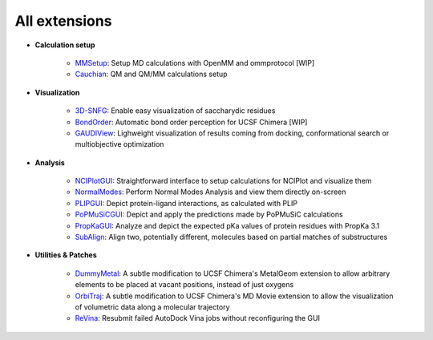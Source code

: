 ==============
All extensions
==============

- **Calculation setup**

    - `MMSetup <https://github.com/insilichem/plume_openmmgui>`_: Setup MD calculations with OpenMM and ommprotocol [WIP]

    - `Cauchian <https://github.com/insilichem/plume_cauchian>`_: QM and QM/MM calculations setup

- **Visualization**

    - `3D-SNFG <https://github.com/insilichem/plume_snfg>`_: Enable easy visualization of saccharydic residues

    - `BondOrder <https://github.com/insilichem/plume_bondorder>`_: Automatic bond order perception for UCSF Chimera [WIP]

    - `GAUDIView <https://github.com/insilichem/gaudiview>`_: Lighweight visualization of results coming from docking, conformational search or multiobjective optimization

- **Analysis**

    - `NCIPlotGUI <https://github.com/insilichem/plume_nciplot>`_: Straightforward interface to setup calculations for NCIPlot and visualize them

    - `NormalModes <https://github.com/insilichem/plume_normalmodes>`_: Perform Normal Modes Analysis and view them directly on-screen

    - `PLIPGUI <https://github.com/insilichem/plume_plipgui>`_: Depict protein-ligand interactions, as calculated with PLIP

    - `PoPMuSiCGUI <https://github.com/insilichem/plume_popmusicgui>`_: Depict and apply the predictions made by PoPMuSiC calculations

    - `PropKaGUI <https://github.com/insilichem/plume_propkagui>`_: Analyze and depict the expected pKa values of protein residues with PropKa 3.1

    - `SubAlign <https://github.com/insilichem/plume_subalign>`_: Align two, potentially different, molecules based on partial matches of substructures

- **Utilities & Patches**

    - `DummyMetal <https://github.com/insilichem/plume_metalgeom>`_: A subtle modification to UCSF Chimera's MetalGeom extension to allow arbitrary elements to be placed at vacant positions, instead of just oxygens

    - `OrbiTraj <https://github.com/insilichem/plume_orbitraj>`_: A subtle modification to UCSF Chimera's MD Movie extension to allow the visualization of volumetric data along a molecular trajectory

    - `ReVina <https://github.com/insilichem/plume_vinarelaunch>`_: Resubmit failed AutoDock Vina jobs without reconfiguring the GUI